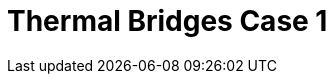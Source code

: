 = Thermal Bridges Case 1
:page-layout: toolboxes
:page-tags: catalog, toolbox, feelpp_toolbox_heat-thermal_bridges_case_1
:parent-catalogs: feelpp_toolbox_heat
:description: Thermal bridges case 1 simulation
:page-illustration: ROOT:thermal_bridges_case_1.jpg
